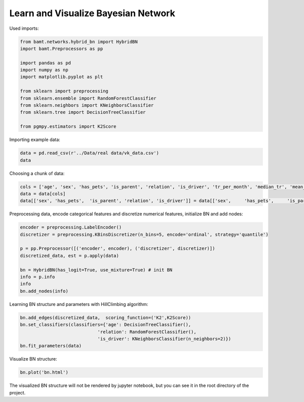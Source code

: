 Learn and Visualize Bayesian Network
====================================

Used imports:

.. code-block:: python

    from bamt.networks.hybrid_bn import HybridBN
    import bamt.Preprocessors as pp

    import pandas as pd
    import numpy as np
    import matplotlib.pyplot as plt

    from sklearn import preprocessing
    from sklearn.ensemble import RandomForestClassifier
    from sklearn.neighbors import KNeighborsClassifier
    from sklearn.tree import DecisionTreeClassifier

    from pgmpy.estimators import K2Score

Importing example data:

.. code-block:: python

    data = pd.read_csv(r'../Data/real data/vk_data.csv')
    data

Choosing a chunk of data:

.. code-block:: python

    cols = ['age', 'sex', 'has_pets', 'is_parent', 'relation', 'is_driver', 'tr_per_month', 'median_tr', 'mean_tr']
    data = data[cols]
    data[['sex', 'has_pets',  'is_parent', 'relation', 'is_driver']] = data[['sex',	'has_pets',	'is_parent', 'relation', 'is_driver']].astype(str)

Preprocessing data, encode categorical features and discretize numerical features, initialize BN and add nodes:

.. code-block:: python 

    encoder = preprocessing.LabelEncoder()
    discretizer = preprocessing.KBinsDiscretizer(n_bins=5, encode='ordinal', strategy='quantile')

    p = pp.Preprocessor([('encoder', encoder), ('discretizer', discretizer)])
    discretized_data, est = p.apply(data)

    bn = HybridBN(has_logit=True, use_mixture=True) # init BN
    info = p.info
    info
    bn.add_nodes(info)

Learning BN structure and parameters with HillClimbing algorithm:

.. code-block:: python 


    bn.add_edges(discretized_data,  scoring_function=('K2',K2Score))
    bn.set_classifiers(classifiers={'age': DecisionTreeClassifier(),
                                 'relation': RandomForestClassifier(),
                                 'is_driver': KNeighborsClassifier(n_neighbors=2)})
    bn.fit_parameters(data)

Visualize BN structure:

.. code-block:: python 

    bn.plot('bn.html')

The visualized BN structure will not be rendered by jupyter notebook, but you can see it in the root directory of the project.
